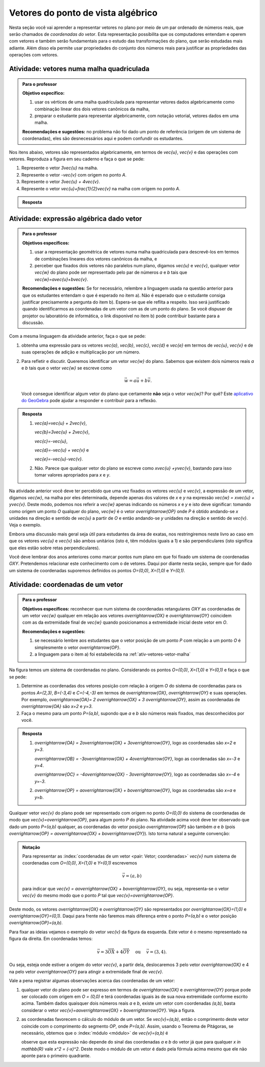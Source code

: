 .. _sec-vetores-algebrica:

***********************************
Vetores do ponto de vista algébrico
***********************************

Nesta seção você vai aprender a representar vetores no plano por meio de um par ordenado de números reais, que serão chamados de *coordenadas do vetor*. 
Esta representação possibilita que os computadores entendam e operem com vetores e também serão fundamentais para o estudo das transformações do plano, que serão estudadas mais adiante. Além disso ela permite usar propriedades do conjunto dos números reais para justificar as propriedades das operações com vetores.

.. _ativ-vetores-vetor-malha:

Atividade: vetores numa malha quadriculada
------------------------------------------

.. admonition:: Para o professor

   **Objetivo específico:** 
   
   #. usar os vértices de uma malha quadriculada para representar vetores dados algebricamente como combinação linear dos dois vetores canônicos da malha,
   #. preparar o estudante para representar algebricamente, com notação vetorial, vetores dados em uma malha.
   
   **Recomendações e sugestões:**
   no problema não foi dado um ponto de referência (origem de um sistema de coordenadas), eles são desnecessários aqui e podem confundir os estudantes.

Nos itens abaixo, vetores são representados algebricamente, em termos de `\vec{u}`, `\vec{v}` e das operações com vetores.
Reproduza a figura em seu caderno e faça o que se pede:

.. tikz:: 

   \draw[step=.5cm,gray,very thin] (-0.05,-0.05) grid (2.05,2.05);
   \draw[-latex, thick, red] (0,0) -- (.5,0);
   \draw[-latex, thick, red] (0,0) -- (0,.5);
   \fill (1,1) circle (0.05) node[below right]{$A$};
   \node at (.25,-.25){$\vec{u}$};
   \node at (-.25,.25){$\vec{v}$};   
   
#. Represente o vetor `3\vec{u}` na malha.
#. Represente o vetor `-\vec{v}` com origem no ponto `A`.
#. Represente o vetor `3\vec{u} + 4\vec{v}`.
#. Represente o vetor `\vec{u}+\frac{1}{2}\vec{v}` na malha com origem no ponto `A`.

.. #. Represente o vetor `4\vec{v}` na malha.

.. admonition:: Resposta 

   .. tikz:: 

      \begin{scope}[scale=1.3]
      \draw[step=.5cm,gray,very thin] (-0.05,-0.05) grid (2.05,2.05);
      \draw[-latex, thick, blue] (0,-0.01) -- (1.5,-0.01);
      \draw[-latex, thick, red] (0.,0.02) -- (.5,0.02);
      \draw[-latex, thick, red] (0,0) -- (0,.5);
      \draw[-latex, thick, blue] (1,1) -- (1,.5);
      \draw[-latex, thick, blue] (1,1) -- (1.5,1.25);
      \draw[-latex, thick, blue] (0,0) -- (1.5,2);
      \fill (1,1) circle (0.05) node[below left]{$A$};
      \node at (.25,-.25){$\vec{u}$};
      \node at (-.25,.25){$\vec{v}$};
      \node at (1.25,-.25){$3\vec{u}$};
      \node at (1.2,.65){$-\vec{v}$};
      \node at (2,1.15){$\vec{u}+\frac{1}{2}\vec{v}$};
      \node at (.75,1.75){$3\vec{u}+4\vec{v}$};
      \end{scope}
   

.. _ativ-vetores-combinacao:

Atividade: expressão algébrica dado vetor
-----------------------------------------

.. admonition:: Para o professor

   **Objetivos específicos:** 
   
   #. usar a representação geométrica de vetores numa malha quadriculada para descrevê-los em termos de combinações lineares dos vetores canônicos da malha, e 
   #. perceber que fixados dois vetores não paralelos num plano, digamos `\vec{u}` e `\vec{v}`, qualquer vetor `\vec{w}` do plano pode ser representado pelo par de números `a` e `b` tais que `\vec{w}=a\vec{u}+b\vec{v}`. 
   
   
   **Recomendações e sugestões:** Se for necessário, relembre a linguagem usada na questão anterior para que os estudantes entendam o que é esperado no item a). Não é esperado que o estudante consiga justificar precisamente a pergunta do item b). Espera-se que ele reflita a respeito. Isso será justificado quando identificarmos as coordenadas de um vetor com as de um ponto do plano. Se você dispuser de projetor ou laboratório de informática, o link disponível no item b) pode contribuir bastante para a discussão.
   
Com a mesma linguagem da atividade anterior, faça o que se pede:

.. tikz:: 

   \begin{scope}[scale=1.2]
   \draw[step=.5cm,gray,very thin] (-0.05,-0.05) grid (2.05,2.55);
   \draw[-latex, thick, red] (0,0) -- (.5,0);
   \draw[-latex, thick, red] (0,0) -- (0,.5);
   %\fill (1,1) circle (0.05) node[below right]{$A$};
   \node at (.25,-.25){$\vec{u}$};
   \node at (-.25,.25){$\vec{v}$};
   
   \draw[-latex, thick, blue] (0,0) -- (0.5,1) node[below left]{$\vec{a}$};
   \draw[-latex, thick, blue] (0,1.5) -- (1.5,2.5) node[below left]{$\vec{b}$};
   \draw[-latex, thick, blue] (1.5,1.5) -- (1,1.5) node[below right]{$\vec{c}$};
   \draw[-latex, thick, blue] (1.5,0) -- (1,.5) node[below]{$\vec{d}$};
   \draw[-latex, thick, blue] (2,1) -- (1.5,.5) node[right]{$\vec{e}$};
   \end{scope}

#. obtenha uma expressão para os vetores `\vec{a}`, `\vec{b}`, `\vec{c}`, `\vec{d}` e `\vec{e}` em termos de `\vec{u}`, `\vec{v}` e de suas operações de adição e multiplicação por um número.
#. Para refletir e discutir. Queremos identificar um vetor `\vec{w}` do plano. Sabemos que existem dois números reais `a` e `b` tais que o vetor `\vec{w}` se escreve como 

   .. math:: 
   
      \vec{w} = a\vec{u} + b\vec{v}.
   
   Você consegue identificar algum vetor do plano que certamente **não** seja o vetor `\vec{w}`? Por quê? Este `aplicativo do GeoGebra <https://www.geogebra.org/m/ZUgkeWXW>`_ pode ajudar a responder e contribuir para a reflexão.
   
.. admonition:: Resposta 

   #. `\vec{a}=\vec{u} + 2\vec{v}`, 
   
      `\vec{b}=3\vec{u} + 2\vec{v}`, 
      
      `\vec{c}=-\vec{u}`, 
      
      `\vec{d}=-\vec{u} + \vec{v}` e 
      
      `\vec{e}=-\vec{u}-\vec{v}`.
   #. Não. Parece que qualquer vetor do plano se escreve como `x\vec{u} +y\vec{v}`, bastando para isso tomar valores apropriados para `x` e `y`. 

Na atividade anterior você deve ter percebido que uma vez fixados os vetores `\vec{u}` e `\vec{v}`, a expressão de um vetor, digamos `\vec{w}`, na malha por eles determinada,  depende apenas dos valores de `x` e `y` na expressão `\vec{w} = x\vec{u} + y\vec{v}`. 
Deste modo, podemos nos referir a `\vec{w}` apenas indicando os números `x` e `y` e isto deve significar: tomando como origem um ponto `O` qualquer do plano, `\vec{w}` é o vetor `\overrightarrow{OP}` onde `P` é obtido andando-se `x` unidades na direção e sentido de `\vec{u}` a partir de `O` e então andando-se `y` unidades na direção e sentido de `\vec{v}`. Veja o exemplo.

.. tikz:: Dois vetores de direções diferentes determinam uma malha.
   
    [>=latex,
      x={(1cm, 0cm)},
      y={(1cm, 1cm)},
    ]
      \def\xmin{0}
      \def\xmax{3}
      \def\ymin{0}
      \def\ymax{3}
      \draw[very thin, gray]
        \foreach \x in {\xmin, ..., \xmax} {
          (\x, \ymin) -- (\x, \ymax)
        }
        \foreach \y in {\ymin, ..., \ymax} {
          (\xmin, \y) -- (\xmax, \y)
        };
	\draw[-latex, thick, red] (0,0) -- (1,0);
    \node at (.8,-.3) {$\vec{u}$};
    \draw[-latex, thick, red] (0,0) -- (0,1);
    \node at (-.3,.8) {$\vec{v}$};
    \draw[-latex, thick] (0,0) -- (2,3);
    \node at (1.5,2.9) {$\vec{w}$};
    
    \node[draw,text width=4cm,minimum height=2cm,minimum width=3cm] at 
     (6.7,1.5) {Temos $\vec{w}=2\vec{u} + 3 \vec{v}$. Dizemos que $x=2$ e $y=3$ são as coordenadas de $\vec{w}$ com relação aos vetores $\vec{u}$ e $\vec{v}$.};

    %\node at (6.5,1.5) {};

Embora uma discussão mais geral seja útil para estudantes da área de exatas, nos restringiremos neste livro ao caso em que os vetores `\vec{u}` e `\vec{v}` são ambos unitários (isto é, têm módulos iguais a 1) e são perpendiculares (isto significa que eles estão sobre retas perpendiculares).

.. No primeiro Para o professor do capítulo devemos alertar que esta seção pode se iniciar neste próximo parágrafo, caso o professor julgue melhor assim.

Você deve lembrar dos anos anteriores como marcar pontos num plano em que foi fixado um sistema de coordenadas `OXY`. Pretendemos relacionar este conhecimento com o de vetores. Daqui por diante nesta seção, sempre que for dado um sistema de coordenadas suporemos definidos os pontos `O=(0,0)`, `X=(1,0)` e `Y=(0,1)`.

.. Se a atividade a seguir parecer difícil, sugerimos que realize antes as atividades de revisão neste link (**INSERIR LINK PARA ALGUMAS DAS ATIVIDADES ONLINE DO SESAMATH - TRADUZIDAS - DE INTRODUÇÃO DO SISTEMA DE COORDENADAS NO PLANO**).

.. _ativ-vetores-coordenadas-vetor-posicao:

Atividade: coordenadas de um vetor
----------------------------------

.. admonition:: Para o professor

   **Objetivos específicos:** reconhecer que num sistema de coordenadas retangulares `OXY` as coordenadas de um vetor `\vec{w}` qualquer em relação aos vetores `\overrightarrow{OX}` e `\overrightarrow{OY}` coincidem com as da extremidade final de `\vec{w}` quando posicionamos a extremidade inicial deste vetor em `O`.
   
   **Recomendações e sugestões:** 
   
   #. se necessário lembre aos estudantes que o vetor posição de um ponto `P` com relação a um ponto `O` é simplesmente o vetor `\overrightarrow{OP}`. 
   #. a linguagem para o item a) foi estabelecida na :ref:`ativ-vetores-vetor-malha`

Na figura temos um sistema de coordenadas no plano. Considerando os pontos `O=(0,0)`, `X=(1,0)` e `Y=(0,1)` e faça o que se pede: 

.. tikz::

   \begin{scope}[scale=1.3]
   \foreach \x in {-2,-1.5,...,2} {
    \draw[very thin, gray] (\x,-2.05)--(\x,2.05);
    \draw[very thin, gray] (-2.05,\x)--(2.05,\x);};
   \draw[-latex,very thick, black] (-2.05,0) -- (2.05,0) node[below]{$x$};
   \draw[-latex,very thick, black] (0,-2.05) -- (0,2.05) node[below right]{$y$};
   \fill (0,0) circle (0.05) node[below left]{$O$};
   \fill (.5,0) circle (0.05) node[below]{$X$};
   \fill (0,.5) circle (0.05) node[left]{$Y$};
   %\node at (.25,-.25){$\overrightarrow{OX}$};
   %\node at (-.25,.25){$\overrightarrow{OY}$}; 
   \draw[-latex, thick, red] (0,0) -- (.5,0);
   \draw[-latex, thick, red] (0,0) -- (0,.5); 
   \fill (1,1.5) circle (0.05) node[above right]{$A$};
   \draw[-latex, very thick, black] (0,0)--(1,1.5);
   \end{scope}

#. Determine as coordenadas dos vetores posição com relação à origem `O` do sistema de coordenadas para os pontos `A=(2,3)`, `B=(-3,4)` e `C=(-4,-3)` em termos de `\overrightarrow{OX}`, `\overrightarrow{OY}` e suas operações. Por exemplo, `\overrightarrow{OA}= 2 \overrightarrow{OX} + 3 \overrightarrow{OY}`, assim as coordenadas de `\overrightarrow{OA}` são `x=2` e `y=3`.
#. Faça o mesmo para um ponto `P=(a,b)`, supondo que `a` e `b` são números reais fixados, mas desconhecidos por você. 

.. admonition:: Resposta 

   #. `\overrightarrow{OA} = 2\overrightarrow{OX} + 3\overrightarrow{OY}`, logo as coordenadas são `x=2` e `y=3`.
   
      `\overrightarrow{OB} = -3\overrightarrow{OX} + 4\overrightarrow{OY}`, logo as coordenadas são `x=-3` e `y=4`.
      
      `\overrightarrow{OC} = -4\overrightarrow{OX} - 3\overrightarrow{OY}`, logo as coordenadas são `x=-4` e `y=-3`.
   #. `\overrightarrow{OP} = a\overrightarrow{OX} + b\overrightarrow{OY}`, logo as coordenadas são `x=a` e `y=b`.

Qualquer vetor `\vec{v}` do plano pode ser representado com origem no ponto `O=(0,0)` do sistema de coordenadas de modo que `\vec{v}=\overrightarrow{OP}`, para algum ponto `P` do plano.  Na atividade acima você deve ter observado que dado um ponto `P=(a,b)` qualquer, as coordenadas do vetor posição `\overrightarrow{OP}` são também `a` e `b` (pois `\overrightarrow{OP} = a\overrightarrow{OX} + b\overrightarrow{OY}`). Isto torna natural a seguinte convenção: 

.. admonition:: Notação
   
   Para representar as :index:`coordenadas de um vetor <pair: Vetor; coordenadas>` `\vec{v}` num sistema de coordenadas com `O=(0,0)`, `X=(1,0)` e `Y=(0,1)` escrevemos 
   
   .. math::
   
      \vec{v} = (a,b) 
   
   para indicar que `\vec{v} = a\overrightarrow{OX} + b\overrightarrow{OY}`, ou seja, representa-se o vetor `\vec{v}` do mesmo modo que o ponto `P` tal que `\vec{v}=\overrightarrow{OP}`.

Deste modo, os vetores `\overrightarrow{OX}` e `\overrightarrow{OY}` são representados por `\overrightarrow{OX}=(1,0)` e `\overrightarrow{OY}=(0,1)`. 
Daqui para frente não faremos mais diferença entre o ponto `P=(a,b)` e o vetor posição `\overrightarrow{OP}=(a,b)`.

Para fixar as ideias vejamos o exemplo do vetor `\vec{v}` da figura da esquerda. Este vetor é o mesmo representado na figura da direita. Em coordenadas temos: 

.. math::

  \vec{v} = 3\overrightarrow{OX} + 4\overrightarrow{OY}\quad \text{ ou } \quad \vec{v} = (3,4).
  
.. tikz::

   \begin{scope}[scale=.7]
   \draw[-latex,very thick, black] (-2,0) -- (4,0) node[below right]{$x$};
   \draw[-latex,very thick, black] (0,-2) -- (0,5) node[left]{$y$};
   \draw[-latex, very thick, red]  (0,0)--(1,0);
   \draw[-latex, very thick, red] (0,0)-- (0,1);
   
   \begin{scope}[xshift=40,yshift=20]
   \draw[-latex, very thick] (-2,1) -- (1,5);
   \draw[dashed, thin] (1,1)--(1,5);
   \draw[dashed, thin] (-2,1)--(1,1);
   \node at (-.5,.7){3};
   \node at (1.3,3) {4};
   \node[above] at (-.5,3){$\vec{v}$};
   \end{scope}
   
   \node at (.7,-.7){$\overrightarrow{OX}$};
   \node at (-.7,.7){$\overrightarrow{OY}$};
   \fill (0,0) circle (0.05) node[below left]{$O$};
   
   \foreach \n in {-2,...,3}\draw (\n,-3pt)--(\n,3pt);
   \foreach \n in {-2,...,4}\draw (-3pt,\n)--(3pt,\n);
      
   \begin{scope}[xshift=7.5cm]
   \draw[-latex,very thick, black] (-2,0) -- (4,0) node[below right]{$x$};
   \draw[-latex,very thick, black] (0,-2) -- (0,5) node[left]{$y$};
   \draw[-latex, very thick, red]  (0,0)--(1,0);
   \draw[-latex, very thick, red] (0,0)-- (0,1);
   \draw[-latex, very thick] (0,0) -- (3,4);
   \draw[dashed, thin] (3,4)--(3,0);
   \draw (3,4) circle (0.05) node[above right]{$P=(3,4)$};
   \node at (3.3,2) {4};
   \node at (.7,-.7){$\overrightarrow{OX}$};
   \node at (-.7,.7){$\overrightarrow{OY}$};
   \node[above] at (1.5,2){$\vec{v}$};
   \fill (0,0) circle (0.05) node[below left]{$O$};
   
   \foreach \n in {-2,...,3}\draw (\n,-3pt)--(\n,3pt);
   \foreach \n in {-2,...,4}\draw (-3pt,\n)--(3pt,\n);   
   \end{scope}
   \end{scope}

Ou seja, esteja onde estiver a origem do vetor `\vec{v}`, a partir dela, deslocaremos 3 pelo vetor `\overrightarrow{OX}` e 4 na pelo vetor `\overrightarrow{OY}` para atingir a extremidade final de `\vec{v}`.

.. dizer para o professor que o sistema de coordenadas será sempre suposto ortogonal a menos de menção explícita do contrário.

Vale a pena registrar algumas observações acerca das coordenadas de um vetor:

#. qualquer vetor do plano pode ser expresso em termos de `\overrightarrow{OX}` e `\overrightarrow{OY}` porque pode ser colocado com origem em `O = (0,0)` e terá coordenadas iguais às de sua nova extremidade conforme escrito acima. Também dados quaisquer dois números reais `a` e `b`, existe um vetor com coordenadas `(a,b)`, basta considerar o vetor `\vec{v}=a\overrightarrow{OX} + b\overrightarrow{OY}`. Veja a figura.

   .. tikz:: 

      \begin{scope}[scale=.7]
       \draw[-latex,very thick, black] (-2,0) -- (3,0) node[below]{$x$};
       \draw[-latex,very thick, black] (0,-2) -- (0,2) node[left]{$y$};
       \draw[-latex,very thick, blue] (0,0) -- (3/2,-1.4142) node[below right, black]{$\vec{v}=(\frac{3}{2},-\sqrt{2})$};
       \draw[dashed] (3/2,0)--(3/2,-1.4142);
       \draw[dashed] (0,-1.4142)--(3/2,-1.4142);
       \draw (3/2,0) circle (.03) node[above] {$\frac{3}{2}$};
       \draw (0,-1.4142) circle (.03) node[left] {$-\sqrt{2}$};
       \node[above left] at (0,0) {$O$};
       \end{scope}
   
#. as coordenadas favorecem o cálculo do módulo de um vetor. Se `\vec{v}=(a,b)`, então o comprimento deste vetor coincide com o comprimento do segmento `OP`, onde `P=(a,b)`. Assim, usando o Teorema de Pitágoras, se necessário, obtemos que o :index:`módulo <módulo>` de `\vec{v}=(a,b)` é 

   .. tikz:: 

      \begin{scope}[scale=.7]
       \draw[-latex,very thick, black] (-.5,0) -- (3,0) node[below]{$x$};
       \draw[-latex,very thick, black] (0,-.5) -- (0,3) node[left]{$y$};
       \draw[-latex,very thick, blue] (0,0) -- (2.5,1.5) node[above right, black]{$P=(a,b)$};
       \draw[dashed] (2.5,0)--(2.5,1.5);
       \draw[dashed] (0,1.5)--(2.5,1.5);
       \draw (2.5,0) rectangle (2.2,.3);
       \node[below left] at (0,0) {$O$};
       \node[below] at (1.25,0) {$a$};
       \node[right] at (2.5,.75) {$b$};
       \node at (9,1.5) {$|\vec{v}|=\sqrt{a^2+b^2}.$};
       \end{scope}
      
   observe que esta expressão não depende do sinal das coordenadas `a` e `b` do vetor já que para qualquer `x \in \mathbb{R}` vale `x^2 = (-x)^2`. Deste modo o módulo de um vetor é dado pela fórmula acima mesmo que ele não aponte para o primeiro quadrante.
   